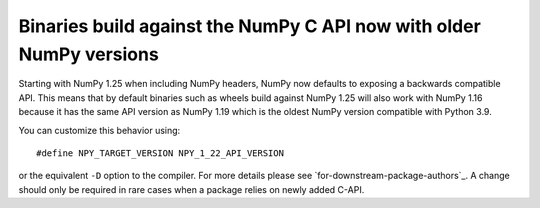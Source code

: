 Binaries build against the NumPy C API now with older NumPy versions
--------------------------------------------------------------------
Starting with NumPy 1.25 when including NumPy headers, NumPy now
defaults to exposing a backwards compatible API.
This means that by default binaries such as wheels build against
NumPy 1.25 will also work with NumPy 1.16 because it has the same API version
as NumPy 1.19 which is the oldest NumPy version compatible with Python 3.9.

You can customize this behavior using::

    #define NPY_TARGET_VERSION NPY_1_22_API_VERSION

or the equivalent ``-D`` option to the compiler.  For more details
please see `for-downstream-package-authors`_.
A change should only be required in rare cases when a package relies on newly
added C-API.

